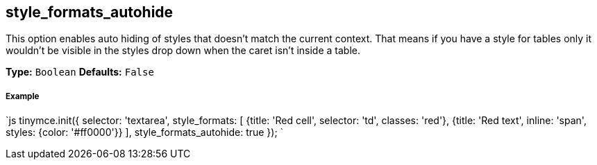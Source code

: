 == style_formats_autohide

This option enables auto hiding of styles that doesn't match the current context. That means if you have a style for tables only it wouldn't be visible in the styles drop down when the caret isn't inside a table.

*Type:* `Boolean`
*Defaults:* `False`

[discrete]
===== Example

`js
tinymce.init({
  selector: 'textarea',
  style_formats: [
    {title: 'Red cell', selector: 'td', classes: 'red'},
    {title: 'Red text', inline: 'span', styles: {color: '#ff0000'}}
  ],
  style_formats_autohide: true
});
`

